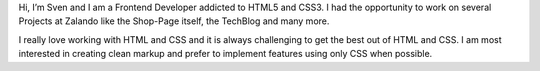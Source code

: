 .. title: Sven Kunz
.. slug: sven-kunz
.. date: 2014/05/20 00:01:00
.. tags:
.. link:
.. description:
.. type: text
.. author_title: Frontend Developer

Hi, I’m Sven and I am a Frontend Developer addicted to HTML5 and CSS3. I had the opportunity to work on several Projects at Zalando like the Shop-Page itself, the TechBlog and many more.

I really love working with HTML and CSS and it is always challenging to get the best out of HTML and CSS. I am most interested in creating clean markup and prefer  to implement features using only CSS when possible.